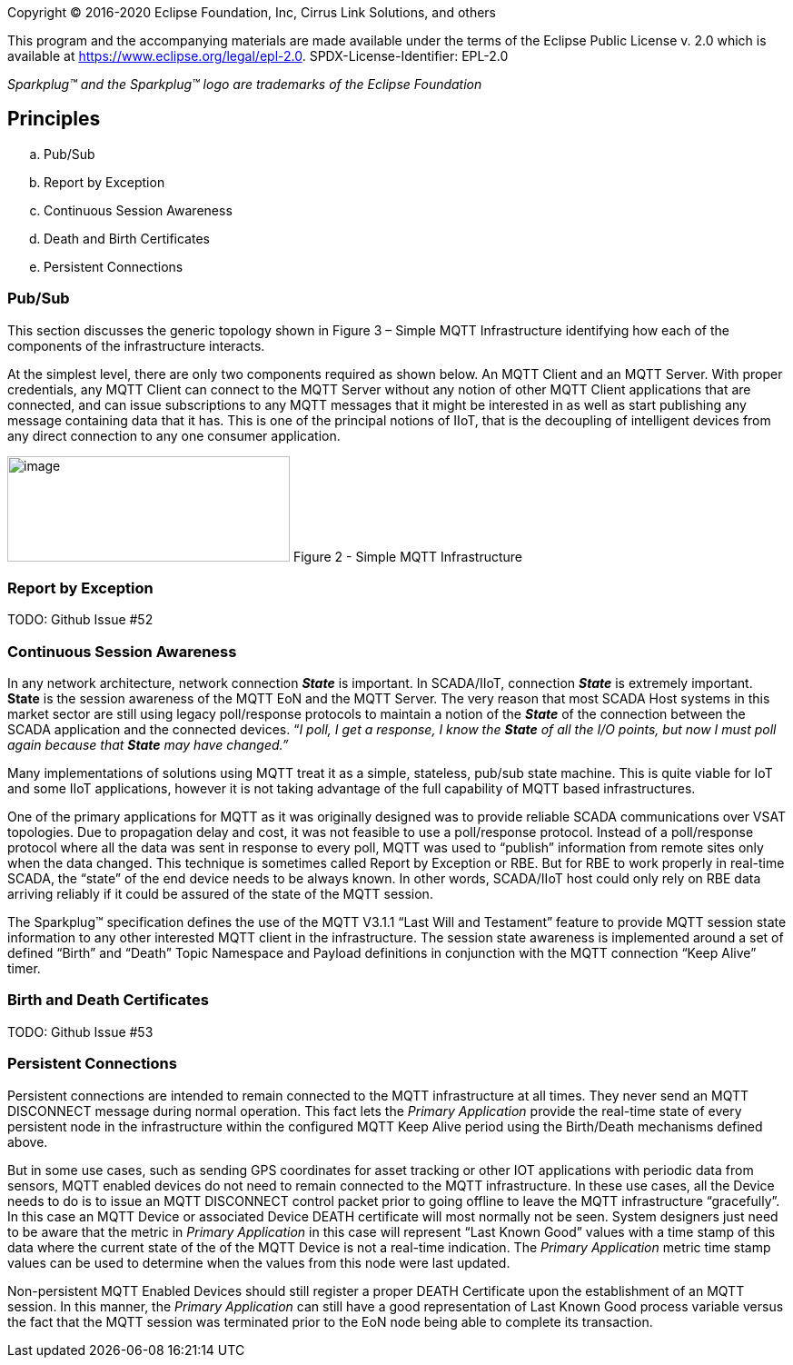 Copyright © 2016-2020 Eclipse Foundation, Inc, Cirrus Link Solutions, and others

This program and the accompanying materials are made available under the
terms of the Eclipse Public License v. 2.0 which is available at
https://www.eclipse.org/legal/epl-2.0.
SPDX-License-Identifier: EPL-2.0

_Sparkplug™ and the Sparkplug™ logo are trademarks of the Eclipse Foundation_

== Principles

.. Pub/Sub
.. Report by Exception
.. Continuous Session Awareness
.. Death and Birth Certificates
.. Persistent Connections

=== Pub/Sub

This section discusses the generic topology shown in Figure 3 – Simple MQTT Infrastructure identifying how 
each of the components of the infrastructure interacts.

At the simplest level, there are only two components required as shown below. An MQTT Client and an MQTT 
Server. With proper credentials, any MQTT Client can connect to the MQTT Server without any notion of other 
MQTT Client applications that are connected, and can issue subscriptions to any MQTT messages that it might 
be interested in as well as start publishing any message containing data that it has. This is one of the 
principal notions of IIoT, that is the decoupling of intelligent devices from any direct connection to any 
one consumer application.

image:extracted-media/media/image6.png[image,width=311,height=116]
Figure 2 - Simple MQTT Infrastructure

=== Report by Exception
TODO: Github Issue #52

=== Continuous Session Awareness

In any network architecture, network connection *_State_* is important. In SCADA/IIoT, connection *_State_* 
is extremely important. *State* is the session awareness of the MQTT EoN and the MQTT Server. The very reason 
that most SCADA Host systems in this market sector are still using legacy poll/response protocols to 
maintain a notion of the *_State_* of the connection between the SCADA application and the connected 
devices. “_I poll, I get a response, I know the *State* of all the I/O points, but now I must poll again 
because that *State* may have changed.”_

Many implementations of solutions using MQTT treat it as a simple, stateless, pub/sub state machine. This is 
quite viable for IoT and some IIoT applications, however it is not taking advantage of the full capability 
of MQTT based infrastructures.

One of the primary applications for MQTT as it was originally designed was to provide reliable SCADA 
communications over VSAT topologies. Due to propagation delay and cost, it was not feasible to use a 
poll/response protocol. Instead of a poll/response protocol where all the data was sent in response to every 
poll, MQTT was used to “publish” information from remote sites only when the data changed. This technique is 
sometimes called Report by Exception or RBE. But for RBE to work properly in real-time SCADA, the “state” of 
the end device needs to be always known. In other words, SCADA/IIoT host could only rely on RBE data 
arriving reliably if it could be assured of the state of the MQTT session.

The Sparkplug™ specification defines the use of the MQTT V3.1.1 “Last Will and Testament” feature to provide 
MQTT session state information to any other interested MQTT client in the infrastructure. The session state 
awareness is implemented around a set of defined “Birth” and “Death” Topic Namespace and Payload definitions 
in conjunction with the MQTT connection “Keep Alive” timer.

=== Birth and Death Certificates
TODO: Github Issue #53

=== Persistent Connections

Persistent connections are intended to remain connected to the MQTT infrastructure at all times. They never 
send an MQTT DISCONNECT message during normal operation. This fact lets the _Primary Application_ provide the 
real-time state of every persistent node in the infrastructure within the configured MQTT Keep Alive period 
using the Birth/Death mechanisms defined above.

But in some use cases, such as sending GPS coordinates for asset tracking or other IOT applications with 
periodic data from sensors, MQTT enabled devices do not need to remain connected to the MQTT infrastructure. 
In these use cases, all the Device needs to do is to issue an MQTT DISCONNECT control packet prior to going 
offline to leave the MQTT infrastructure “gracefully”. In this case an MQTT Device or associated Device DEATH 
certificate will most normally not be seen. System designers just need to be aware that the metric in 
_Primary Application_ in this case will represent “Last Known Good” values with a time stamp of this data 
where the current state of the of the MQTT Device is not a real-time indication. The _Primary Application_ 
metric time stamp values can be used to determine when the values from this node were last updated.

Non-persistent MQTT Enabled Devices should still register a proper DEATH Certificate upon the establishment 
of an MQTT session. In this manner, the _Primary Application_ can still have a good representation of Last 
Known Good process variable versus the fact that the MQTT session was terminated prior to the EoN node being 
able to complete its transaction.
